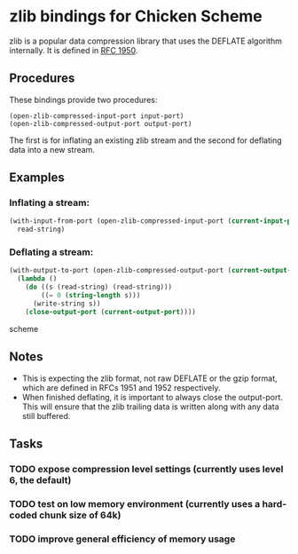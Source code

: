 * zlib bindings for Chicken Scheme
zlib is a popular data compression library that uses the DEFLATE
algorithm internally. It is defined in [[http://tools.ietf.org/html/rfc1950][RFC 1950]].

** Procedures
These bindings provide two procedures:
#+BEGIN_EXAMPLE
(open-zlib-compressed-input-port input-port)
(open-zlib-compressed-output-port output-port)
#+END_EXAMPLE
The first is for inflating an existing zlib stream and the second for
deflating data into a new stream.

** Examples
*** Inflating a stream:
#+BEGIN_SRC scheme
  (with-input-from-port (open-zlib-compressed-input-port (current-input-port))
    read-string)
#+END_SRC

*** Deflating a stream:
#+BEGIN_SRC scheme
  (with-output-to-port (open-zlib-compressed-output-port (current-output-port))
    (lambda ()
      (do ((s (read-string) (read-string)))
          ((= 0 (string-length s)))
        (write-string s))
      (close-output-port (current-output-port))))  
#+END_SRC scheme

** Notes
- This is expecting the zlib format, not raw DEFLATE or the gzip
  format, which are defined in RFCs 1951 and 1952 respectively.
- When finished deflating, it is important to always close the
  output-port. This will ensure that the zlib trailing data is
  written along with any data still buffered.

** Tasks
*** TODO expose compression level settings (currently uses level 6, the default)
*** TODO test on low memory environment (currently uses a hard-coded chunk size of 64k)
*** TODO improve general efficiency of memory usage
